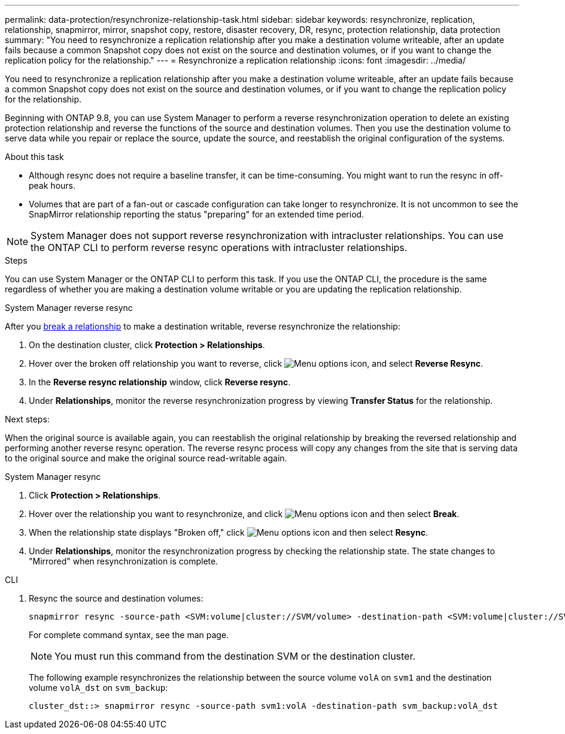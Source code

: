 ---
permalink: data-protection/resynchronize-relationship-task.html
sidebar: sidebar
keywords: resynchronize, replication, relationship, snapmirror, mirror, snapshot copy, restore, disaster recovery, DR, resync, protection relationship, data protection
summary: "You need to resynchronize a replication relationship after you make a destination volume writeable, after an update fails because a common Snapshot copy does not exist on the source and destination volumes, or if you want to change the replication policy for the relationship."
---
= Resynchronize a replication relationship
:icons: font
:imagesdir: ../media/

[.lead]
You need to resynchronize a replication relationship after you make a destination volume writeable, after an update fails because a common Snapshot copy does not exist on the source and destination volumes, or if you want to change the replication policy for the relationship. 

Beginning with ONTAP 9.8, you can use System Manager to perform a reverse resynchronization operation to delete an existing protection relationship and reverse the functions of the source and destination volumes. Then you use the destination volume to serve data while you repair or replace the source, update the source, and reestablish the original configuration of the systems.

.About this task

* Although resync does not require a baseline transfer, it can be time-consuming. You might want to run the resync in off-peak hours.
* Volumes that are part of a fan-out or cascade configuration can take longer to resynchronize. It is not uncommon to see the SnapMirror relationship reporting the status "preparing" for an extended time period. 

[NOTE]
====
System Manager does not support reverse resynchronization with intracluster relationships. You can use the ONTAP CLI to perform reverse resync operations with intracluster relationships.
====

// This doesn't look correct. Removing for now and checking with SME. When you perform a _reverse resync_ operation, any data on the source volume that is newer than the data in the common Snapshot copy is deleted.

.Steps

You can use System Manager or the ONTAP CLI to perform this task. If you use the ONTAP CLI, the procedure is the same regardless of whether you are making a destination volume writable or you are updating the replication relationship.

[role="tabbed-block"]
====
.System Manager reverse resync
--
After you link:make-destination-volume-writeable-task.html[break a relationship] to make a destination writable, reverse resynchronize the relationship: 

. On the destination cluster, click *Protection > Relationships*.

. Hover over the broken off relationship you want to reverse, click image:icon_kabob.gif[Menu options icon], and select *Reverse Resync*.

. In the *Reverse resync relationship* window, click *Reverse resync*.

. Under *Relationships*, monitor the reverse resynchronization progress by viewing *Transfer Status* for the relationship.

.Next steps:
When the original source is available again, you can reestablish the original relationship by breaking the reversed relationship and performing another reverse resync operation. The reverse resync process will copy any changes from the site that is serving data to the original source and make the original source read-writable again.
--

.System Manager resync
--


. Click *Protection > Relationships*.

. Hover over the relationship you want to resynchronize, and click image:icon_kabob.gif[Menu options icon] and then select *Break*.

. When the relationship state displays "Broken off," click image:icon_kabob.gif[Menu options icon] and then select *Resync*.

. Under *Relationships*, monitor the resynchronization progress by checking the relationship state. The state changes to "Mirrored" when resynchronization is complete.

--

.CLI
--

. Resync the source and destination volumes:
+
[source,cli]
----
snapmirror resync -source-path <SVM:volume|cluster://SVM/volume> -destination-path <SVM:volume|cluster://SVM/volume> -type DP|XDP -policy <policy>
----
+
For complete command syntax, see the man page.
+
[NOTE]
You must run this command from the destination SVM or the destination cluster.
+
The following example resynchronizes the relationship between the source volume `volA` on `svm1` and the destination volume `volA_dst` on `svm_backup`:
+
----
cluster_dst::> snapmirror resync -source-path svm1:volA -destination-path svm_backup:volA_dst
----
--
====

// 2024-July-22, ONTAPDOC-1966
// 2024-April-10, ONTAPDOC-1873
// 2022-2-2, BURT 1364426
